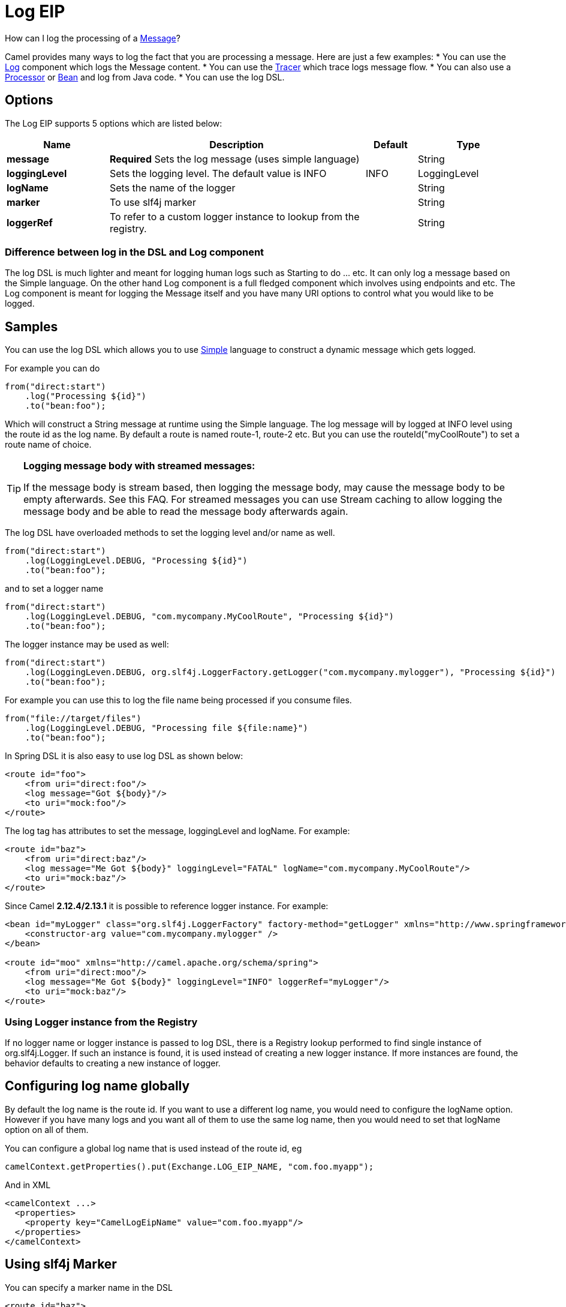 [[log-eip]]
= Log EIP
:page-source: core/camel-core-engine/src/main/docs/eips/log-eip.adoc

How can I log the processing of a xref:message.adoc[Message]?

Camel provides many ways to log the fact that you are processing a message. Here are just a few examples:
* You can use the xref:components::log-component.adoc[Log] component which logs the Message content.
* You can use the xref:tracer.adoc[Tracer] which trace logs message flow.
* You can also use a xref:processor.adoc[Processor] or xref:bean-binding.adoc[Bean] and log from Java code.
* You can use the log DSL.

== Options

// eip options: START
The Log EIP supports 5 options which are listed below:

[width="100%",cols="2,5,^1,2",options="header"]
|===
| Name | Description | Default | Type
| *message* | *Required* Sets the log message (uses simple language) |  | String
| *loggingLevel* | Sets the logging level. The default value is INFO | INFO | LoggingLevel
| *logName* | Sets the name of the logger |  | String
| *marker* | To use slf4j marker |  | String
| *loggerRef* | To refer to a custom logger instance to lookup from the registry. |  | String
|===
// eip options: END


=== Difference between log in the DSL and Log component
The log DSL is much lighter and meant for logging human logs such as Starting to do ... etc. It can only log a message based on the Simple language. On the other hand Log component is a full fledged component which involves using endpoints and etc. The Log component is meant for logging the Message itself and you have many URI options to control what you would like to be logged.

== Samples

You can use the log DSL which allows you to use xref:simple-language.adoc[Simple] language to construct a dynamic message which gets logged.

For example you can do

[source,java]
----
from("direct:start")
    .log("Processing ${id}")
    .to("bean:foo");
----

Which will construct a String message at runtime using the Simple language. The log message will by logged at INFO level using the route id as the log name. By default a route is named route-1, route-2 etc. But you can use the routeId("myCoolRoute") to set a route name of choice.

[TIP]
====
*Logging message body with streamed messages:*

If the message body is stream based, then logging the message body, may cause the message body to be empty afterwards. See this FAQ. For streamed messages you can use Stream caching to allow logging the message body and be able to read the message body afterwards again.
====

The log DSL have overloaded methods to set the logging level and/or name as well.
[source,java]
----
from("direct:start")
    .log(LoggingLevel.DEBUG, "Processing ${id}")
    .to("bean:foo");
----

and to set a logger name
[source,java]
----
from("direct:start")
    .log(LoggingLevel.DEBUG, "com.mycompany.MyCoolRoute", "Processing ${id}")
    .to("bean:foo");
----

The logger instance may be used as well:
[source,java]
----
from("direct:start")
    .log(LoggingLeven.DEBUG, org.slf4j.LoggerFactory.getLogger("com.mycompany.mylogger"), "Processing ${id}")
    .to("bean:foo");
----

For example you can use this to log the file name being processed if you consume files.
[source,java]
----
from("file://target/files")
    .log(LoggingLevel.DEBUG, "Processing file ${file:name}")
    .to("bean:foo");
----

In Spring DSL it is also easy to use log DSL as shown below:
[source,xml]
----
<route id="foo">
    <from uri="direct:foo"/>
    <log message="Got ${body}"/>
    <to uri="mock:foo"/>
</route>
----

The log tag has attributes to set the message, loggingLevel and logName. For example:
[source,xml]
----
<route id="baz">
    <from uri="direct:baz"/>
    <log message="Me Got ${body}" loggingLevel="FATAL" logName="com.mycompany.MyCoolRoute"/>
    <to uri="mock:baz"/>
</route>
----

Since Camel *2.12.4/2.13.1* it is possible to reference logger instance. For example:
[source,xml]
----
<bean id="myLogger" class="org.slf4j.LoggerFactory" factory-method="getLogger" xmlns="http://www.springframework.org/schema/beans">
    <constructor-arg value="com.mycompany.mylogger" />
</bean>
 
<route id="moo" xmlns="http://camel.apache.org/schema/spring">
    <from uri="direct:moo"/>
    <log message="Me Got ${body}" loggingLevel="INFO" loggerRef="myLogger"/>
    <to uri="mock:baz"/>
</route>
----

=== Using Logger instance from the Registry

If no logger name or logger instance is passed to log DSL,
 there is a Registry lookup performed to find single instance of org.slf4j.Logger.
 If such an instance is found, it is used instead of creating a new logger instance.
 If more instances are found, the behavior defaults to creating a new instance of logger.

== Configuring log name globally

By default the log name is the route id. If you want to use a different log name, you would need to configure the logName option. However if you have many logs and you want all of them to use the same log name, then you would need to set that logName option on all of them.

You can configure a global log name that is used instead of the route id, eg
[source,java]
----
camelContext.getProperties().put(Exchange.LOG_EIP_NAME, "com.foo.myapp");
----

And in XML
[source,xml]
----
<camelContext ...>
  <properties>
    <property key="CamelLogEipName" value="com.foo.myapp"/>
  </properties>
</camelContext>
----

== Using slf4j Marker

You can specify a marker name in the DSL
[source,xml]
----
<route id="baz">
    <from uri="direct:baz"/>
    <log loggingLevel="FATAL" logName="com.mycompany.MyCoolRoute" marker="myMarker"
         message="Me Got ${body}"/>
    <to uri="mock:baz"/>
</route>
----

== Using log DSL in OSGi

When using log DSL inside OSGi (e.g., in Karaf), the underlying logging mechanisms are provided by PAX logging. It searches for a bundle which invokes org.slf4j.LoggerFactory.getLogger() method and associates the bundle with the logger instance. Passing only logger name to log DSL results in associating camel-core bundle with the logger instance created.

In some scenarios it is required that the bundle associated with logger should be the bundle which contains route definition. This is possible using provided logger instance both for Java DSL and Spring DSL (see the examples above).

== Masking sensitive information like password

You can enable security masking for logging by setting `logMask` flag to `true`.
Note that this option also affects xref:components::log-component.adoc[Log] component.

To enable mask in Java DSL at CamelContext level:
[source,java]
----
camelContext.setLogMask(true);
----

And in XML:
[source,java]
----
<camelContext logMask="true">
...
</camelContext>
----

You can also turn it on|off at route level. To enable mask in Java DSL at route level:
[source,java]
----
from("direct:start").logMask()
    .log("Processing ${id}")
    .to("bean:foo");
----

And in XML:
[source,java]
----
<route logMask="true">
...
</route>
----

`org.apache.camel.support.processor.DefaultMaskingFormatter` is used for the masking by default.
If you want to use a custom masking formatter, put it into registry with the name `CamelCustomLogMask`.
Note that the masking formatter must implement `org.apache.camel.spi.MaskingFormatter`.
